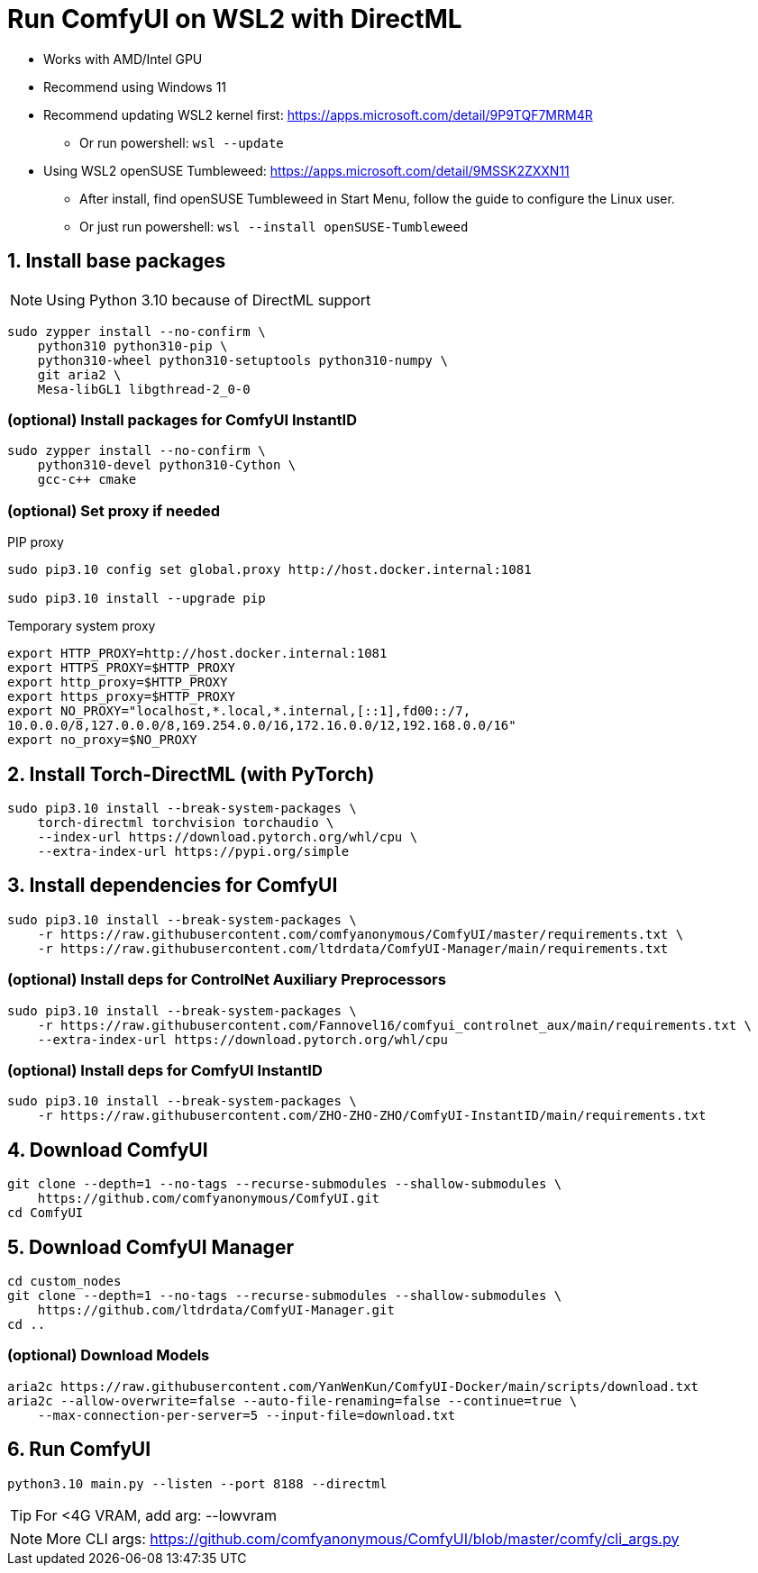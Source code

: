 # Run ComfyUI on WSL2 with DirectML

* Works with AMD/Intel GPU

* Recommend using Windows 11

* Recommend updating WSL2 kernel first: https://apps.microsoft.com/detail/9P9TQF7MRM4R
** Or run powershell: `wsl --update`

* Using WSL2 openSUSE Tumbleweed: https://apps.microsoft.com/detail/9MSSK2ZXXN11
** After install, find openSUSE Tumbleweed in Start Menu, follow the guide to configure the Linux user.
** Or just run powershell: `wsl --install openSUSE-Tumbleweed`

## 1. Install base packages

NOTE: Using Python 3.10 because of DirectML support

```sh
sudo zypper install --no-confirm \
    python310 python310-pip \
    python310-wheel python310-setuptools python310-numpy \
    git aria2 \
    Mesa-libGL1 libgthread-2_0-0 
```

### (optional) Install packages for ComfyUI InstantID
```sh
sudo zypper install --no-confirm \
    python310-devel python310-Cython \
    gcc-c++ cmake
```

### (optional) Set proxy if needed
.PIP proxy
```sh
sudo pip3.10 config set global.proxy http://host.docker.internal:1081

sudo pip3.10 install --upgrade pip
```

.Temporary system proxy
```sh
export HTTP_PROXY=http://host.docker.internal:1081
export HTTPS_PROXY=$HTTP_PROXY
export http_proxy=$HTTP_PROXY
export https_proxy=$HTTP_PROXY
export NO_PROXY="localhost,*.local,*.internal,[::1],fd00::/7,
10.0.0.0/8,127.0.0.0/8,169.254.0.0/16,172.16.0.0/12,192.168.0.0/16"
export no_proxy=$NO_PROXY
```

## 2. Install Torch-DirectML (with PyTorch)
```sh
sudo pip3.10 install --break-system-packages \
    torch-directml torchvision torchaudio \
    --index-url https://download.pytorch.org/whl/cpu \
    --extra-index-url https://pypi.org/simple
```

## 3. Install dependencies for ComfyUI
```sh
sudo pip3.10 install --break-system-packages \
    -r https://raw.githubusercontent.com/comfyanonymous/ComfyUI/master/requirements.txt \
    -r https://raw.githubusercontent.com/ltdrdata/ComfyUI-Manager/main/requirements.txt
```

### (optional) Install deps for ControlNet Auxiliary Preprocessors
```sh
sudo pip3.10 install --break-system-packages \
    -r https://raw.githubusercontent.com/Fannovel16/comfyui_controlnet_aux/main/requirements.txt \
    --extra-index-url https://download.pytorch.org/whl/cpu
```

### (optional) Install deps for ComfyUI InstantID
```sh
sudo pip3.10 install --break-system-packages \
    -r https://raw.githubusercontent.com/ZHO-ZHO-ZHO/ComfyUI-InstantID/main/requirements.txt
```

## 4. Download ComfyUI
```sh
git clone --depth=1 --no-tags --recurse-submodules --shallow-submodules \
    https://github.com/comfyanonymous/ComfyUI.git
cd ComfyUI
```

## 5. Download ComfyUI Manager
```sh
cd custom_nodes
git clone --depth=1 --no-tags --recurse-submodules --shallow-submodules \
    https://github.com/ltdrdata/ComfyUI-Manager.git
cd ..
```

### (optional) Download Models
```sh
aria2c https://raw.githubusercontent.com/YanWenKun/ComfyUI-Docker/main/scripts/download.txt
aria2c --allow-overwrite=false --auto-file-renaming=false --continue=true \
    --max-connection-per-server=5 --input-file=download.txt
```

## 6. Run ComfyUI
```sh
python3.10 main.py --listen --port 8188 --directml
```

TIP: For <4G VRAM, add arg: --lowvram

NOTE: More CLI args: https://github.com/comfyanonymous/ComfyUI/blob/master/comfy/cli_args.py
